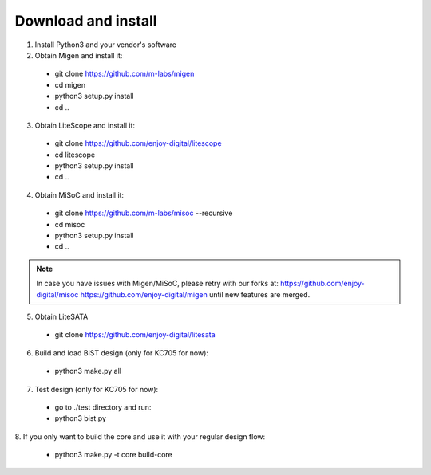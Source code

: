 .. _sdk-download-and-install:

====================
Download and install
====================
1. Install Python3 and your vendor's software

2. Obtain Migen and install it:
  - git clone https://github.com/m-labs/migen
  - cd migen
  - python3 setup.py install
  - cd ..

3. Obtain LiteScope and install it:
  - git clone https://github.com/enjoy-digital/litescope
  - cd litescope
  - python3 setup.py install
  - cd ..

4. Obtain MiSoC and install it:
  - git clone https://github.com/m-labs/misoc --recursive
  - cd misoc
  - python3 setup.py install
  - cd ..

.. note::
	In case you have issues with Migen/MiSoC, please retry with our forks at:
	https://github.com/enjoy-digital/misoc
	https://github.com/enjoy-digital/migen
	until new features are merged.

5. Obtain LiteSATA
  - git clone https://github.com/enjoy-digital/litesata

6. Build and load BIST design (only for KC705 for now):
  - python3 make.py all

7. Test design (only for KC705 for now):
  - go to ./test directory and run:
  - python3 bist.py

8. If you only want to build the core and use it with your
regular design flow:
  - python3 make.py -t core build-core